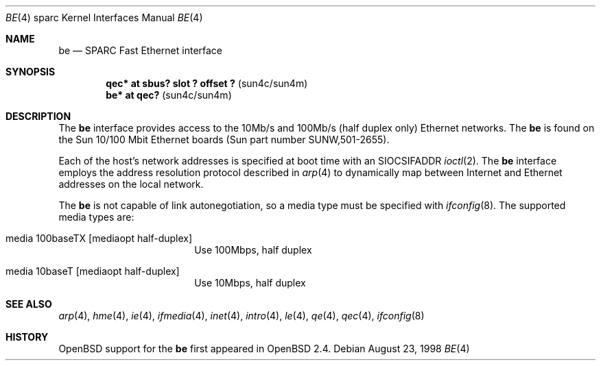 .\"     $OpenBSD: be.4,v 1.8 1999/07/09 13:35:41 aaron Exp $
.\"
.\" Copyright (c) 1998 Jason L. Wright (jason@thought.net)
.\" All rights reserved.
.\"
.\" Redistribution and use in source and binary forms, with or without
.\" modification, are permitted provided that the following conditions
.\" are met:
.\" 1. Redistributions of source code must retain the above copyright
.\"    notice, this list of conditions and the following disclaimer.
.\" 2. Redistributions in binary form must reproduce the above copyright
.\"    notice, this list of conditions and the following disclaimer in the
.\"    documentation and/or other materials provided with the distribution.
.\" 3. All advertising materials mentioning features or use of this software
.\"    must display the following acknowledgement:
.\"      This product includes software developed by Jason L. Wright
.\" 4. The name of the author may not be used to endorse or promote products
.\"    derived from this software without specific prior written permission.
.\"
.\" THIS SOFTWARE IS PROVIDED BY THE AUTHOR ``AS IS'' AND ANY EXPRESS OR
.\" IMPLIED WARRANTIES, INCLUDING, BUT NOT LIMITED TO, THE IMPLIED
.\" WARRANTIES OF MERCHANTABILITY AND FITNESS FOR A PARTICULAR PURPOSE ARE
.\" DISCLAIMED.  IN NO EVENT SHALL THE AUTHOR BE LIABLE FOR ANY DIRECT,
.\" INDIRECT, INCIDENTAL, SPECIAL, EXEMPLARY, OR CONSEQUENTIAL DAMAGES
.\" (INCLUDING, BUT NOT LIMITED TO, PROCUREMENT OF SUBSTITUTE GOODS OR
.\" SERVICES; LOSS OF USE, DATA, OR PROFITS; OR BUSINESS INTERRUPTION)
.\" HOWEVER CAUSED AND ON ANY THEORY OF LIABILITY, WHETHER IN CONTRACT,
.\" STRICT LIABILITY, OR TORT (INCLUDING NEGLIGENCE OR OTHERWISE) ARISING IN
.\" ANY WAY OUT OF THE USE OF THIS SOFTWARE, EVEN IF ADVISED OF THE
.\" POSSIBILITY OF SUCH DAMAGE.
.\"
.Dd August 23, 1998
.Dt BE 4 sparc
.Os
.Sh NAME
.Nm be
.Nd SPARC Fast Ethernet interface
.Sh SYNOPSIS
.Cd "qec* at sbus? slot ? offset ?                 " Pq "sun4c/sun4m"
.Cd "be* at qec?                                   " Pq "sun4c/sun4m"
.Sh DESCRIPTION
The
.Nm
interface provides access to the 10Mb/s and 100Mb/s (half duplex only)
Ethernet networks.
The
.Nm
is found on the Sun 10/100 Mbit Ethernet boards
(Sun part number SUNW,501-2655).
.Pp
Each of the host's network addresses
is specified at boot time with an
.Dv SIOCSIFADDR
.Xr ioctl 2 .
The
.Nm
interface employs the address resolution protocol described in
.Xr arp 4
to dynamically map between Internet and Ethernet addresses on the local
network.
.Pp
The
.Nm
is not capable of link autonegotiation, so a media type must be specified
with
.Xr ifconfig 8 .
The supported media types are:
.Bl -tag -width xxxxxxxxxx -offset indent
.It media 100baseTX Op mediaopt half-duplex
Use 100Mbps, half duplex
.It media 10baseT Op mediaopt half-duplex
Use 10Mbps, half duplex
.El
.Sh SEE ALSO
.Xr arp 4 ,
.Xr hme 4 ,
.Xr ie 4 ,
.Xr ifmedia 4 ,
.Xr inet 4 ,
.Xr intro 4 ,
.Xr le 4 ,
.Xr qe 4 ,
.Xr qec 4 ,
.Xr ifconfig 8
.Sh HISTORY
.Ox
support for the
.Nm
first appeared in
.Ox 2.4 .
